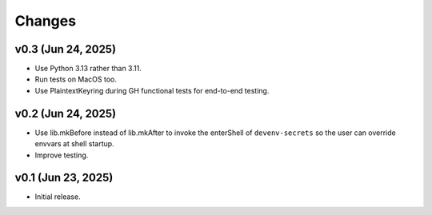 Changes
=======

v0.3 (Jun 24, 2025)
-------------------

- Use Python 3.13 rather than 3.11.

- Run tests on MacOS too.

- Use PlaintextKeyring during GH functional tests for end-to-end testing.

v0.2 (Jun 24, 2025)
-------------------

- Use lib.mkBefore instead of lib.mkAfter to invoke the enterShell of
  ``devenv-secrets`` so the user can override envvars at shell startup.

- Improve testing.

v0.1 (Jun 23, 2025)
-------------------

- Initial release.

